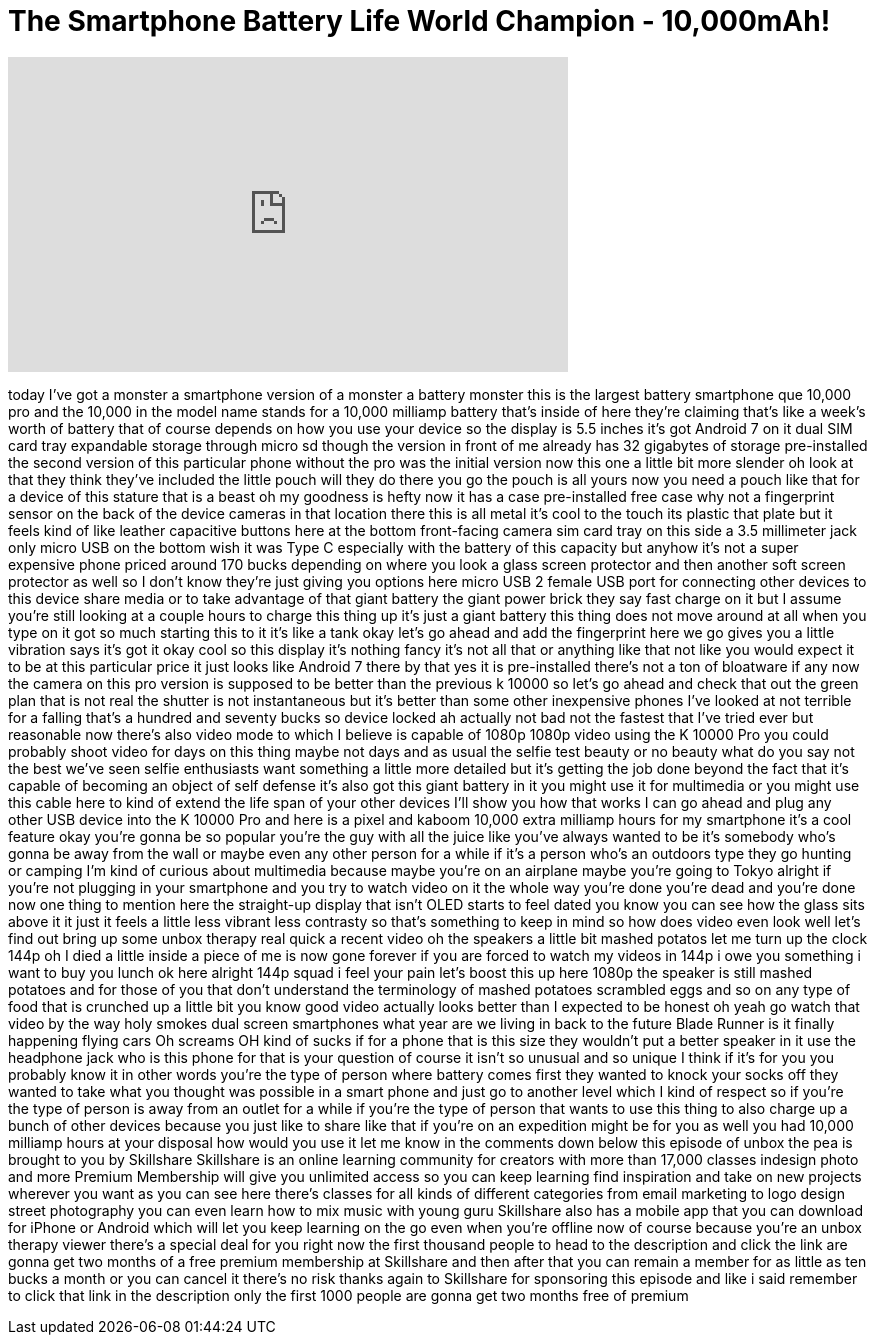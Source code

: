 = The Smartphone Battery Life World Champion - 10,000mAh!
:published_at: 2017-11-09
:hp-alt-title: The Smartphone Battery Life World Champion - 10,000mAh!
:hp-image: https://i.ytimg.com/vi/MLiZf6ZYA_8/maxresdefault.jpg


++++
<iframe width="560" height="315" src="https://www.youtube.com/embed/MLiZf6ZYA_8?rel=0" frameborder="0" allow="autoplay; encrypted-media" allowfullscreen></iframe>
++++

today I've got a monster a smartphone
version of a monster a battery monster
this is the largest battery smartphone
que 10,000 pro and the 10,000 in the
model name stands for a 10,000 milliamp
battery that's inside of here they're
claiming that's like a week's worth of
battery that of course depends on how
you use your device so the display is
5.5 inches it's got Android 7 on it dual
SIM card tray expandable storage through
micro sd though the version in front of
me already has 32 gigabytes of storage
pre-installed the second version of this
particular phone without the pro was the
initial version now this one a little
bit more slender oh look at that they
think they've included the little pouch
will they do there you go the pouch is
all yours now you need a pouch like that
for a device of this stature that is a
beast oh my goodness is hefty now it has
a case pre-installed free case why not a
fingerprint sensor on the back of the
device cameras in that location there
this is all metal it's cool to the touch
its plastic that plate but it feels kind
of like leather capacitive buttons here
at the bottom front-facing camera
sim card tray on this side a 3.5
millimeter jack only micro USB on the
bottom wish it was Type C especially
with the battery of this capacity but
anyhow it's not a super expensive phone
priced around 170 bucks depending on
where you look a glass screen protector
and then another soft screen protector
as well so I don't know they're just
giving you options here micro USB 2
female USB port for connecting other
devices to this device share media or to
take advantage of that giant battery the
giant power brick they say fast charge
on it but I assume you're still looking
at a couple hours to charge this thing
up it's just a giant battery this thing
does not move around at all when you
type on it got so much starting this to
it it's like a tank okay let's go ahead
and add the fingerprint here we go
gives you a little vibration says it's
got it okay cool so this display it's
nothing fancy it's not all that or
anything like that not like you would
expect it to be at this particular price
it just looks like Android 7 there
by that yes it is pre-installed there's
not a ton of bloatware if any now the
camera on this pro version is supposed
to be better than the previous k 10000
so let's go ahead and check that out the
green plan that is not real the shutter
is not instantaneous but it's better
than some other inexpensive phones I've
looked at not terrible for a falling
that's a hundred and seventy bucks so
device locked ah actually not bad not
the fastest that I've tried ever but
reasonable now there's also video mode
to which I believe is capable of 1080p
1080p video using the K 10000 Pro you
could probably shoot video for days on
this thing maybe not days and as usual
the selfie test beauty or no beauty what
do you say not the best we've seen
selfie enthusiasts want something a
little more detailed but it's getting
the job done beyond the fact that it's
capable of becoming an object of self
defense it's also got this giant battery
in it you might use it for multimedia or
you might use this cable here to kind of
extend the life span of your other
devices I'll show you how that works
I can go ahead and plug any other USB
device into the K 10000 Pro and here is
a pixel and kaboom
10,000 extra milliamp hours for my
smartphone it's a cool feature okay
you're gonna be so popular you're the
guy with all the juice like you've
always wanted to be it's somebody who's
gonna be away from the wall or maybe
even any other person for a while if
it's a person who's an outdoors type
they go hunting or camping I'm kind of
curious about multimedia because maybe
you're on an airplane maybe you're going
to Tokyo alright if you're not plugging
in your smartphone and you try to watch
video on it the whole way you're done
you're dead and you're done now one
thing to mention here the straight-up
display that isn't OLED starts to feel
dated you know you can see how the glass
sits above it it just it feels a little
less vibrant less contrasty so that's
something to keep in mind so how does
video even look well let's find out
bring up some unbox therapy real quick a
recent video
oh the speakers a little bit mashed
potatos
let me turn up the clock 144p oh I died
a little inside a piece of me is now
gone forever if you are forced to watch
my videos in 144p i owe you something i
want to buy you lunch ok here alright
144p
squad i feel your pain let's boost this
up here 1080p the speaker is still
mashed potatoes and for those of you
that don't understand the terminology of
mashed potatoes scrambled eggs and so on
any type of food that is crunched up a
little bit you know good video actually
looks better than I expected to be
honest oh yeah go watch that video by
the way holy smokes
dual screen smartphones what year are we
living in back to the future Blade
Runner is it finally happening flying
cars Oh screams OH
kind of sucks if for a phone that is
this size they wouldn't put a better
speaker in it use the headphone jack who
is this phone for that is your question
of course it isn't so unusual and so
unique I think if it's for you you
probably know it in other words you're
the type of person where battery comes
first they wanted to knock your socks
off they wanted to take what you thought
was possible in a smart phone and just
go to another level which I kind of
respect so if you're the type of person
is away from an outlet for a while if
you're the type of person that wants to
use this thing to also charge up a bunch
of other devices because you just like
to share like that if you're on an
expedition might be for you as well
you had 10,000 milliamp hours at your
disposal how would you use it let me
know in the comments down below this
episode of unbox the pea is brought to
you by Skillshare Skillshare is an
online learning community for creators
with more than 17,000 classes indesign
photo and more Premium Membership will
give you unlimited access so you can
keep learning find inspiration and take
on new projects wherever you want as you
can see here there's classes for all
kinds of different categories from email
marketing to logo design street
photography you can even
learn how to mix music with young guru
Skillshare also has a mobile app that
you can download for iPhone or Android
which will let you keep learning on the
go even when you're offline now of
course because you're an unbox therapy
viewer there's a special deal for you
right now the first thousand people to
head to the description and click the
link are gonna get two months of a free
premium membership at Skillshare and
then after that you can remain a member
for as little as ten bucks a month or
you can cancel it there's no risk thanks
again to Skillshare for sponsoring this
episode and like i said remember to
click that link in the description only
the first 1000 people are gonna get two
months free of premium